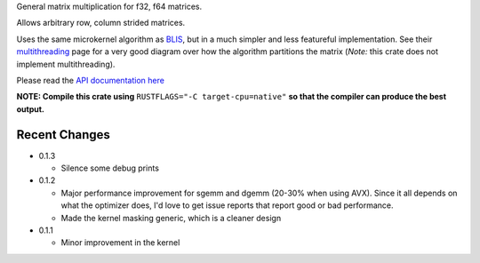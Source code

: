 
General matrix multiplication for f32, f64 matrices.

Allows arbitrary row, column strided matrices.

Uses the same microkernel algorithm as BLIS_, but in a much simpler
and less featureful implementation.
See their multithreading_ page for a very good diagram over how
the algorithm partitions the matrix (*Note:* this crate does not implement
multithreading).

.. _BLIS: https://github.com/flame/blis

.. _multithreading: https://github.com/flame/blis/wiki/Multithreading

Please read the `API documentation here`__

__ http://bluss.github.io/matrixmultiply/

|build_status|_ |crates|_

.. |build_status| image:: https://travis-ci.org/bluss/matrixmultiply.svg?branch=master
.. _build_status: https://travis-ci.org/bluss/matrixmultiply

.. |crates| image:: http://meritbadge.herokuapp.com/matrixmultiply
.. _crates: https://crates.io/crates/matrixmultiply

**NOTE: Compile this crate using** ``RUSTFLAGS="-C target-cpu=native"`` **so
that the compiler can produce the best output.**

Recent Changes
--------------

- 0.1.3

  - Silence some debug prints

- 0.1.2

  - Major performance improvement for sgemm and dgemm (20-30% when using AVX).
    Since it all depends on what the optimizer does, I'd love to get
    issue reports that report good or bad performance.
  - Made the kernel masking generic, which is a cleaner design

- 0.1.1

  - Minor improvement in the kernel

